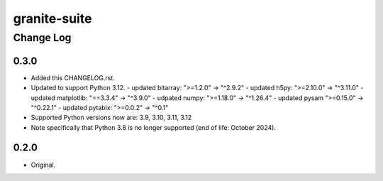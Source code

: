 =============
granite-suite
=============

----------
Change Log
----------

0.3.0
=====
* Added this CHANGELOG.rst.
* Updated to support Python 3.12.
  - updated bitarray: ">=1.2.0" -> "^2.9.2"
  - updated h5py: ">=2.10.0" -> "^3.11.0"
  - updated matplotlib: "==3.3.4" -> "^3.9.0"
  - udpated numpy: ">=1.18.0" -> "^1.26.4"
  - updated pysam ">=0.15.0" -> "^0.22.1"
  - updated pytabix: ">=0.0.2" -> "^0.1"
* Supported Python versions now are: 3.9, 3.10, 3.11, 3.12
* Note specifically that Python 3.8 is no longer supported (end of life: October 2024).

0.2.0
=====
* Original.
